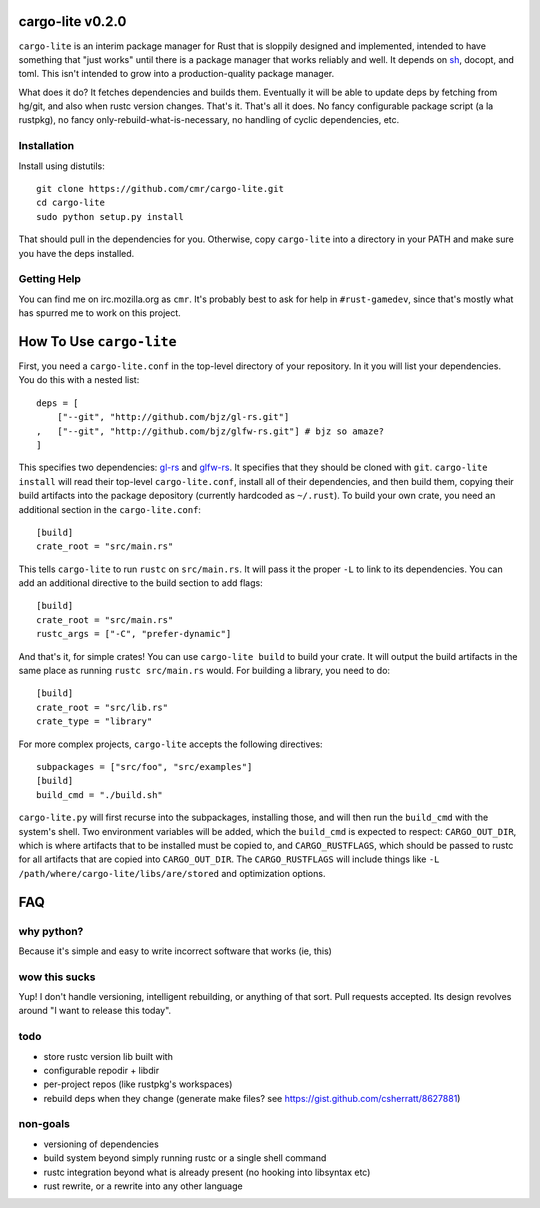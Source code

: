 =================
cargo-lite v0.2.0
=================

``cargo-lite`` is an interim package manager for Rust that is sloppily
designed and implemented, intended to have something that "just works" until
there is a package manager that works reliably and well. It depends on sh_,
docopt, and toml. This isn't intended to grow into a production-quality
package manager.

What does it do? It fetches dependencies and builds them. Eventually it will
be able to update deps by fetching from hg/git, and also when rustc version
changes. That's it. That's all it does. No fancy configurable package script
(a la rustpkg), no fancy only-rebuild-what-is-necessary, no handling of cyclic
dependencies, etc.

Installation
------------

Install using distutils::

    git clone https://github.com/cmr/cargo-lite.git
    cd cargo-lite
    sudo python setup.py install

That should pull in the dependencies for you. Otherwise, copy
``cargo-lite`` into a directory in your PATH and make sure you have the
deps installed.

Getting Help
------------

You can find me on irc.mozilla.org as ``cmr``. It's probably best to ask for
help in ``#rust-gamedev``, since that's mostly what has spurred me to work on
this project.

=========================
How To Use ``cargo-lite``
=========================

First, you need a ``cargo-lite.conf`` in the top-level directory of your
repository. In it you will list your dependencies. You do this with a nested
list::

    deps = [
        ["--git", "http://github.com/bjz/gl-rs.git"]
    ,   ["--git", "http://github.com/bjz/glfw-rs.git"] # bjz so amaze?
    ]

This specifies two dependencies: gl-rs_ and glfw-rs_. It specifies that they
should be cloned with ``git``. ``cargo-lite install`` will read their
top-level ``cargo-lite.conf``, install all of their dependencies, and then
build them, copying their build artifacts into the package depository
(currently hardcoded as ``~/.rust``). To build your own crate, you need an
additional section in the ``cargo-lite.conf``::

    [build]
    crate_root = "src/main.rs"

This tells ``cargo-lite`` to run ``rustc`` on ``src/main.rs``. It will pass
it the proper ``-L`` to link to its dependencies. You can add an additional
directive to the build section to add flags::

    [build]
    crate_root = "src/main.rs"
    rustc_args = ["-C", "prefer-dynamic"]

And that's it, for simple crates! You can use ``cargo-lite build`` to build
your crate. It will output the build artifacts in the same place as running
``rustc src/main.rs`` would. For building a library, you need to do::

    [build]
    crate_root = "src/lib.rs"
    crate_type = "library"

For more complex projects, ``cargo-lite`` accepts the following directives::

    subpackages = ["src/foo", "src/examples"]
    [build]
    build_cmd = "./build.sh"

``cargo-lite.py`` will first recurse into the subpackages, installing those,
and will then run the ``build_cmd`` with the system's shell. Two environment
variables will be added, which the ``build_cmd`` is expected to respect:
``CARGO_OUT_DIR``, which is where artifacts that to be installed must be
copied to, and ``CARGO_RUSTFLAGS``, which should be passed to rustc for all
artifacts that are copied into ``CARGO_OUT_DIR``. The ``CARGO_RUSTFLAGS`` will
include things like ``-L /path/where/cargo-lite/libs/are/stored`` and
optimization options.

.. _toml: https://github.com/mojombo/toml
.. _gl-rs: https://github.com/bjz/gl-rs
.. _glfw-rs: https://github.com/bjz/glfw-rs
.. _sh: http://amoffat.github.io/sh/index.html


===
FAQ
===

why python?
-----------

Because it's simple and easy to write incorrect software that works (ie, this)

wow this sucks
--------------

Yup! I don't handle versioning, intelligent rebuilding, or anything of that
sort. Pull requests accepted. Its design revolves around "I want to release
this today".

todo
----

- store rustc version lib built with
- configurable repodir + libdir
- per-project repos (like rustpkg's workspaces)
- rebuild deps when they change (generate make files? see https://gist.github.com/csherratt/8627881)

non-goals
---------

- versioning of dependencies
- build system beyond simply running rustc or a single shell command
- rustc integration beyond what is already present (no hooking into libsyntax
  etc)
- rust rewrite, or a rewrite into any other language

